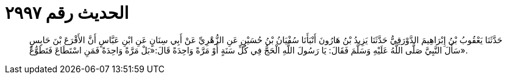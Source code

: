 
= الحديث رقم ٢٩٩٧

[quote.hadith]
حَدَّثَنَا يَعْقُوبُ بْنُ إِبْرَاهِيمَ الدَّوْرَقِيُّ حَدَّثَنَا يَزِيدُ بْنُ هَارُونَ أَنْبَأَنَا سُفْيَانُ بْنُ حُسَيْنٍ عَنِ الزُّهْرِيِّ عَنْ أَبِي سِنَانٍ عَنِ ابْنِ عَبَّاسٍ أَنَّ الأَقْرَعَ بْنَ حَابِسٍ سَأَلَ النَّبِيَّ صَلَّى اللَّهُ عَلَيْهِ وَسَلَّمَ فَقَالَ: يَا رَسُولَ اللَّهِ الْحَجُّ فِي كُلِّ سَنَةٍ أَوْ مَرَّةً وَاحِدَةً قَالَ:«بَلْ مَرَّةً وَاحِدَةً فَمَنِ اسْتَطَاعَ فَتَطَوُّعٌ».